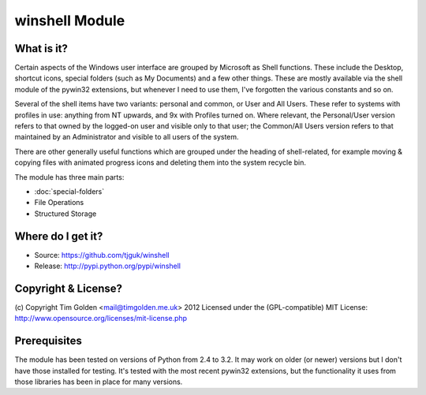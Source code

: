 winshell Module
***************

What is it?
-----------

Certain aspects of the Windows user interface are grouped by
Microsoft as Shell functions. These include the Desktop, shortcut
icons, special folders (such as My Documents) and a few other things.
These are mostly available via the shell module of the pywin32
extensions, but whenever I need to use them, I've forgotten the
various constants and so on.

Several of the shell items have two variants: personal and common,
or User and All Users. These refer to systems with profiles in use:
anything from NT upwards, and 9x with Profiles turned on. Where
relevant, the Personal/User version refers to that owned by the
logged-on user and visible only to that user; the Common/All Users
version refers to that maintained by an Administrator and visible
to all users of the system.

There are other generally useful functions which are grouped under
the heading of shell-related, for example moving & copying files
with animated progress icons and deleting them into the system
recycle bin.

The module has three main parts:

* :doc:`special-folders`
* File Operations
* Structured Storage


Where do I get it?
------------------

* Source: https://github.com/tjguk/winshell
* Release: http://pypi.python.org/pypi/winshell


Copyright & License?
--------------------

(c) Copyright Tim Golden <mail@timgolden.me.uk> 2012
Licensed under the (GPL-compatible) MIT License:
http://www.opensource.org/licenses/mit-license.php


Prerequisites
-------------

The module has been tested on versions of Python from 2.4 to 3.2. It may work
on older (or newer) versions but I don't have those installed for testing.
It's tested with the most recent pywin32 extensions, but the functionality
it uses from those libraries has been in place for many versions.

